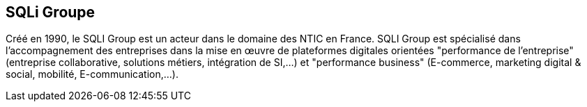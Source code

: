 == SQLi Groupe


Créé en 1990, le SQLI Group est un acteur dans le domaine des NTIC en France. SQLI Group
est spécialisé dans l'accompagnement des entreprises dans la mise en œuvre de plateformes digitales orientées "performance de l'entreprise" (entreprise collaborative, solutions métiers, intégration de SI,...) et "performance business" (E-commerce, marketing digital & social, mobilité, E-communication,...).


